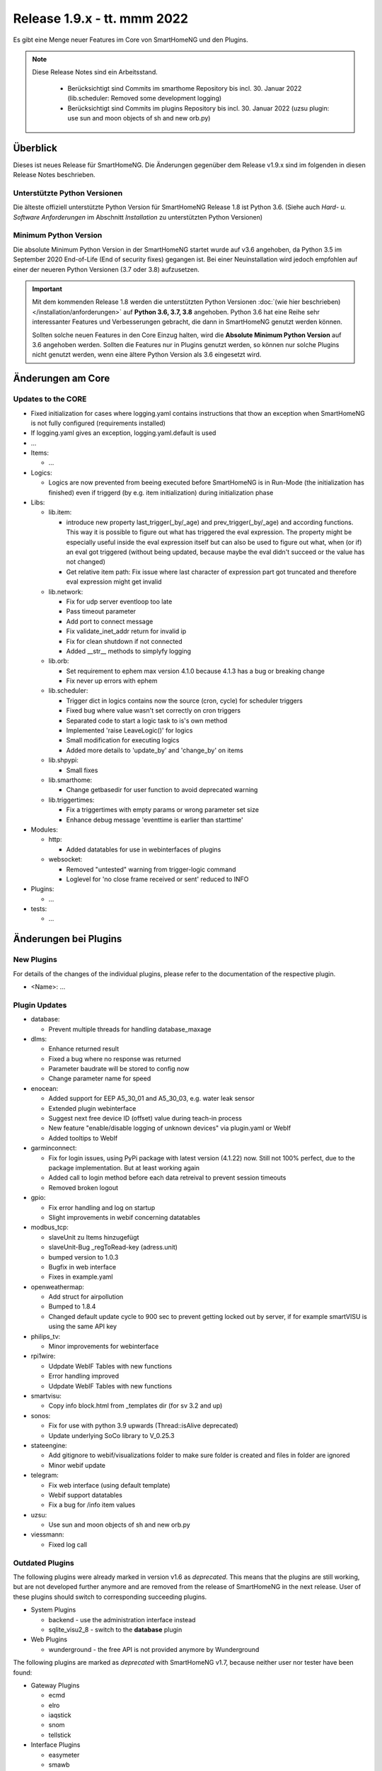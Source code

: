============================
Release 1.9.x - tt. mmm 2022
============================

Es gibt eine Menge neuer Features im Core von SmartHomeNG und den Plugins.

.. note::

    Diese Release Notes sind ein Arbeitsstand.

     - Berücksichtigt sind Commits im smarthome Repository bis incl. 30. Januar 2022
       (lib.scheduler: Removed some development logging)
     - Berücksichtigt sind Commits im plugins Repository bis incl. 30. Januar 2022
       (uzsu plugin: use sun and moon objects of sh and new orb.py)


Überblick
=========

Dieses ist neues Release für SmartHomeNG. Die Änderungen gegenüber dem Release v1.9.x sind im
folgenden in diesen Release Notes beschrieben.


Unterstützte Python Versionen
-----------------------------

Die älteste offiziell unterstützte Python Version für SmartHomeNG Release 1.8 ist Python 3.6.
(Siehe auch *Hard- u. Software Anforderungen* im Abschnitt *Installation* zu unterstützten Python Versionen)

..
    Das bedeutet nicht unbedingt, dass SmartHomeNG ab Release 1.8 nicht mehr unter älteren Python Versionen läuft,
    sondern das SmartHomeNG nicht mehr mit älteren Python Versionen getestet wird und das gemeldete Fehler mit älteren
    Python Versionen nicht mehr zu Buxfixen führen.

    Es werden jedoch zunehmend Features eingesetzt, die erst ab Python 3.6 zur Verfügung stehen.
    So ist Python 3.6 die minimale Vorraussetzung zur Nutzung des neuen Websocket Moduls.


Minimum Python Version
----------------------

Die absolute Minimum Python Version in der SmartHomeNG startet wurde auf v3.6 angehoben, da Python 3.5 im
September 2020 End-of-Life (End of security fixes) gegangen ist. Bei einer Neuinstallation wird jedoch empfohlen
auf einer der neueren Python Versionen (3.7 oder 3.8) aufzusetzen.

.. important::

   Mit dem kommenden Release 1.8 werden die unterstützten Python Versionen
   :doc:`(wie hier beschrieben) </installation/anforderungen>` auf **Python 3.6, 3.7, 3.8** angehoben. Python 3.6
   hat eine Reihe sehr interessanter Features und Verbesserungen gebracht, die dann in SmartHomeNG genutzt
   werden können.

   Sollten solche neuen Features in den Core Einzug halten, wird die **Absolute Minimum Python Version** auf 3.6
   angehoben werden. Sollten die Features nur in Plugins genutzt werden, so können nur solche Plugins nicht genutzt
   werden, wenn eine ältere Python Version als 3.6 eingesetzt wird.


Änderungen am Core
==================

Updates to the CORE
-------------------

* Fixed initialization for cases where logging.yaml contains instructions that thow an exception
  when SmartHomeNG is not fully configured (requirements installed)
* If logging.yaml gives an exception, logging.yaml.default is used

* ...

* Items:

  * ...

* Logics:

  * Logics are now prevented from beeing executed before SmartHomeNG is in Run-Mode (the initialization has finished)
    even if triggerd (by e.g. item initialization) during initialization phase

* Libs:

  * lib.item:

    * introduce new property last_trigger(_by/_age) and prev_trigger(_by/_age) and according functions.
      This way it is possible to figure out what has triggered the eval expression. The property might be
      especially useful inside the eval expression itself but can also be used to figure out what, when
      (or if) an eval got triggered (without being updated, because maybe the eval didn't succeed or the
      value has not changed)
    * Get relative item path: Fix issue where last character of expression part got truncated and therefore
      eval expression might get invalid

  * lib.network:

    * Fix for udp server eventloop too late
    * Pass timeout parameter
    * Add port to connect message
    * Fix validate_inet_addr return for invalid ip
    * Fix for clean shutdown if not connected
    * Added __str__ methods to simplyfy logging

  * lib.orb:

    * Set requirement to ephem max version 4.1.0 because 4.1.3 has a bug or breaking change
    * Fix never up errors with ephem

  * lib.scheduler:

    * Trigger dict in logics contains now the source (cron, cycle) for scheduler triggers
    * Fixed bug where value wasn't set correctly on cron triggers
    * Separated code to start a logic task to is's own method
    * Implemented 'raise LeaveLogic()' for logics
    * Small modification for executing logics
    * Added more details to 'update_by' and 'change_by' on items

  * lib.shpypi:

    * Small fixes

  * lib.smarthome:

    * Change getbasedir for user function to avoid deprecated warning

  * lib.triggertimes:

    * Fix a triggertimes with empty params or wrong parameter set size
    * Enhance debug message 'eventtime is earlier than starttime'


* Modules:

  * http:

    * Added datatables for use in webinterfaces of plugins

  * websocket:

    * Removed "untested" warning from trigger-logic command
    * Loglevel for 'no close frame received or sent' reduced to INFO

* Plugins:

  * ...

* tests:

  * ...


Änderungen bei Plugins
======================

New Plugins
-----------

For details of the changes of the individual plugins, please refer to the documentation of the respective plugin.

* <Name>: ...



Plugin Updates
--------------

* database:

  * Prevent multiple threads for handling database_maxage

* dlms:

  * Enhance returned result
  * Fixed a bug where no response was returned
  * Parameter baudrate will be stored to config now
  * Change parameter name for speed

* enocean:

  * Added support for EEP A5_30_01 and A5_30_03, e.g. water leak sensor
  * Extended plugin webinterface
  * Suggest next free device ID (offset) value during teach-in process
  * New feature "enable/disable logging of unknown devices" via plugin.yaml or WebIf
  * Added tooltips to WebIf

* garminconnect:

  * Fix for login issues, using PyPi package with latest version (4.1.22) now. Still not 100% perfect, due
    to the package implementation. But at least working again
  * Added call to login method before each data retreival to prevent session timeouts
  * Removed broken logout

* gpio:

  * Fix error handling and log on startup
  * Slight improvements in webif concerning datatables

* modbus_tcp:

  * slaveUnit zu Items hinzugefügt
  * slaveUnit-Bug _regToRead-key (adress.unit)
  * bumped version to 1.0.3
  * Bugfix in web interface
  * Fixes in example.yaml

* openweathermap:

  * Add struct for airpollution
  * Bumped to 1.8.4
  * Changed default update cycle to 900 sec to prevent getting locked out by server, if for example
    smartVISU is using the same API key

* philips_tv:

  * Minor improvements for webinterface

* rpi1wire:

  * Udpdate WebIF Tables with new functions
  * Error handling improved
  * Udpdate WebIF Tables with new functions

* smartvisu:

  * Copy info block.html from _templates dir (for sv 3.2 and up)

* sonos:

  * Fix for use with python 3.9 upwards (Thread::isAlive deprecated)
  * Update underlying SoCo library to V_0.25.3

* stateengine:

  * Add gitignore to webif/visualizations folder to make sure folder is created and files in folder are ignored
  * Minor webif update

* telegram:

  * Fix web interface (using default template)
  * Webif support datatables
  * Fix a bug for /info item values

* uzsu:

  * Use sun and moon objects of sh and new orb.py

* viessmann:

  * Fixed log call


Outdated Plugins
----------------

The following plugins were already marked in version v1.6 as *deprecated*. This means that the plugins
are still working, but are not developed further anymore and are removed from the release of SmartHomeNG
in the next release. User of these plugins should switch to corresponding succeeding plugins.

* System Plugins

  * backend - use the administration interface instead
  * sqlite_visu2_8 - switch to the **database** plugin

* Web Plugins

  * wunderground - the free API is not provided anymore by Wunderground


The following plugins are marked as *deprecated* with SmartHomeNG v1.7, because neither user nor tester have been found:

* Gateway Plugins

  * ecmd
  * elro
  * iaqstick
  * snom
  * tellstick

* Interface Plugins

  * easymeter
  * smawb
  * vr100

* Web Plugins

  * nma

Moreover, the previous mqtt plugin was renamed to mqtt1 and marked as *deprecated*, because the new mqtt
plugin takes over the functionality. This plugin is based on the mqtt module and the recent core.


Retired Plugins
---------------

The following plugins have been retired. They had been deprecated in one of the preceding releases of SmartHomeNG.
They have been removed from the plugins repository, but they can still be found on github. Now they reside in
the **plugin_archive** repository from where they can be downloaded if they are still needed.

* ...


Weitere Änderungen
==================

Tools
-----

* ...


Documentation
-------------

* Added "updated_by()" function to reference page
* Consolidated logic documentation to reference section


